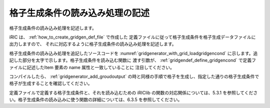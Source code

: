 格子生成条件の読み込み処理の記述
---------------------------------

格子生成条件の読み込み処理を記述します。

iRIC は、 :ref:`how_to_create_gridgen_def_file` で作成した
定義ファイルに従って格子生成条件を格子生成データファイルに出力しますので、
それに対応するように格子生成条件の読み込み処理を記述します。

格子生成条件の読み込み処理を追記したソースコードを
:numref:`gridgenerator_with_grid_loadgridgencond`
に示します。追記した部分を太字で示します。格子生成条件を読み込む関数に
渡す引数が、 :ref:`gridgendef_define_gridgencond`
で定義ファイルに記述したItem 要素の name 属性と一致していることに
注目してください。

コンパイルしたら、 :ref:`gridgenerator_add_groudoutput`
の時と同様の手順で格子を生成し、指定した通りの格子生成条件で
格子が生成することを確認してください。

定義ファイルで定義する格子生成条件と、それを読み込むための iRIClib
の関数の対応関係については、5.3.1
を参照してください。格子生成条件の読み込みに使う関数の詳細については、6.3.5
を参照してください。

.. code-block:: fortran
   :caption: 格子生成条件の読み込み処理を追記したソースコード
   :name: gridgenerator_with_grid_loadgridgencond
   :linenos:
   :emphasize-lines: 8-9,11,29-34,38,45,51-53

   program SampleProgram
     implicit none
     include 'cgnslib_f.h'
   
     integer:: fin, ier
     integer:: icount, istatus
     integer:: imax, jmax
     integer:: elev_on
     double precision:: elev_value
     double precision, dimension(:,:), allocatable::grid_x, grid_y
     double precision, dimension(:,:), elevation
   
     character(200)::condFile
   
     icount = nargs()
     if ( icount.eq.2 ) then
       call getarg(1, condFile, istatus)
     else
       stop "Input File not specified."
     endif
   
     ! 格子生成データファイルを開く
     call cg_open_f(condFile, CG_MODE_MODIFY, fin, ier)
     if (ier /=0) stop "*** Open error of CGNS file ***"
   
     ! 内部変数の初期化。戻り値は 1 になるが問題ない。
     call cg_iric_init_f(fin, ier)
   
     ! 格子生成条件の読み込み
     ! 簡潔に記述するため、エラー処理は行っていない
     call cg_iric_read_integer_f("imax", imax, ier)
     call cg_iric_read_integer_f("jmax", jmax, ier)
     call cg_iric_read_integer_f("elev_on", elev_on, ier)
     call cg_iric_read_real_f("elev_value", elev_value, ier)
   
     ! 格子生成用のメモリを確保
     allocate(grid_x(imax,jmax), grid_y(imax,jmax)
     allocate(elevation(imax,jmax))
   
     ! 格子を生成
     do i = 1, isize
       do j = 1, jsize
         grid_x(i, j) = i
         grid_y(i, j) = j
         elevation(i, j) = elev_value
       end do
     end do
   
     ! 格子を出力
     cg_iric_writegridcoord2d_f(imax, jmax, grid_x, grid_y, ier)
     if (elev_on == 1) then
       cg_iric_write_grid_real_node_f("Elevation", elevation, ier);
     end if
   
     ! 格子生成データファイルを閉じる
     call cg_close_f(fin, ier)
   end program SampleProgram
